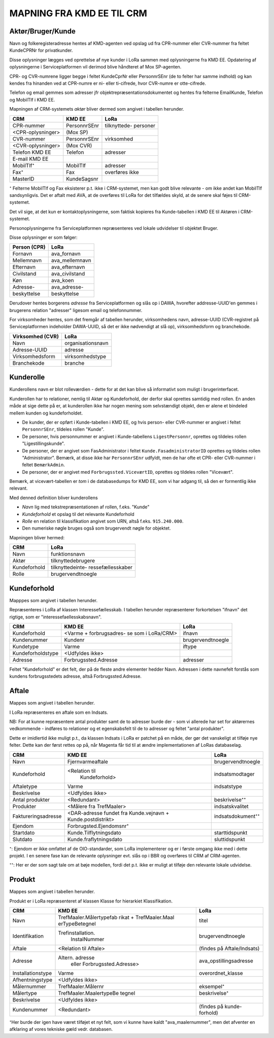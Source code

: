 
MAPNING FRA KMD EE TIL CRM
==========================

Aktør/Bruger/Kunde
------------------

Navn og folkeregisteradresse hentes af KMD-agenten ved opslag ud fra
CPR-nummer eller CVR-nummer fra feltet KundeCPRNr for privatkunder.

Disse oplysninger lægges ved oprettelse af nye kunder i LoRa sammen med
oplysningerne fra KMD EE. Opdatering af oplysningerne i
Serviceplatformen vil derimod blive håndteret af Mox SP-agenten.

CPR- og CVR-numrene ligger begge i feltet KundeCprNr eller PersonnrSEnr
(de to felter har samme indhold) og kan kendes fra hinanden ved at
CPR-numre er ni- eller ti-cifrede, hvor CVR-numre er otte-cifrede. 

Telefon og email gemmes som adresser jfr objektrepræsentationsdokumentet
og hentes fra felterne EmailKunde, Telefon og  MobilTlf i KMD EE.

Mapningen af CRM-systemets *aktør* bliver dermed som angivet i tabellen
herunder.



=======================     =======================    =================       
CRM                         KMD EE                     LoRa
=======================     =======================    =================       
CPR-nummer                  PersonnrSEnr               tilknyttede-
                                                       personer
<CPR-oplysninger>           (Mox SP)
CVR-nummer                  PersonnrSEnr               virksomhed
<CVR-oplysninger>           (Mox CVR)
Telefon KMD EE              Telefon                    adresser
E-mail KMD EE                 
MobilTlf⁺                   MobilTlf                   adresser
Fax⁺                        Fax                        overføres ikke
MasterID                    KundeSagsnr
=======================     =======================    =================         


⁺ Felterne MobilTlf og Fax eksisterer p.t. ikke i CRM-systemet, men kan
godt blive relevante - om ikke andet kan MobilTlf sandsynligvis. Det er
aftalt med AVA, at de overføres til LoRa for det tilfældes skyld, at de
senere skal føjes til CRM-systemet.

Det vil sige, at det kun er kontaktoplysningerne, som faktisk kopieres
fra Kunde-tabellen i KMD EE til Aktøren i CRM-systemet.

Personoplysningerne fra Serviceplatformen repræsenteres ved lokale
udvidelser til objektet Bruger. 

Disse oplysninger er som følger:

=============    ================
Person (CPR)     LoRa
=============    ================
Fornavn          ava_fornavn
Mellemnavn       ava_mellemnavn
Efternavn        ava_efternavn
Civilstand       ava_civilstand
Køn              ava_koen
Adresse-         ava_adresse-
beskyttelse      beskyttelse
=============    ================

Derudover hentes borgerens *adresse* fra Serviceplatformen og slås op i
DAWA, hvorefter addresse-UUID'en gemmes i brugerens relation "adresser"
ligesom email og telefonnummer.

For virksomheder hentes, som det fremgår af tabellen herunder,
virksomhedens navn, adresse-UUID (CVR-registret på Serviceplatformen
indeholder DAWA-UUID, så det er ikke nødvendigt at slå op),
virksomhedsform og branchekode.

================     =================  
Virksomhed (CVR)     LoRa
================     =================
Navn                 organisationsnavn
Adresse-UUID         adresse
Virksomhedsform      virksomhedstype
Branchekode          branche
================     =================


Kunderolle
----------

Kunderollens navn er blot rolleværdien - dette for at det kan blive så
informativt som muligt i brugerinterfacet.

Kunderollen har to relationer, nemlig til Aktør og Kundeforhold, der
derfor skal oprettes samtidig med rollen. En anden måde at sige dette på
er, at kunderollen ikke har nogen mening som selvstændigt objekt, den er
alene et bindeled mellem kunden og kundeforholdet.

* De kunder, der er opført i Kunde-tabellen i KMD EE, og hvis person-
  eller CVR-nummer er angivet i feltet ``PersonnrSEnr``, tildeles rollen
  "Kunde".  
  
* De personer, hvis personnummer er angivet i
  Kunde-tabellens ``LigestPersonnr``, oprettes og tildeles rollen
  "Ligestillingskunde".

* De personer, der er angivet som FasAdministrator i feltet
  ``Kunde.FasadministratorID`` oprettes og tildeles rollen
  "Administrator". Bemærk, at disse ikke har ``PersonnrSEnr`` udfyldt,
  men de har ofte et CPR- eller CVR-nummer i feltet ``BemærkAdmin``.

* De personer, der er angivet med ``Forbrugssted.ViceværtID``, oprettes
  og tildeles rollen "Vicevært". 
  

Bemærk, at vicevært-tabellen er *tom* i de databasedumps for KMD EE, som
vi har adgang til, så den er formentlig ikke relevant.

Med denned definition bliver kunderollens 

* *Navn* lig med tekstrepræsentationen af rollen, f.eks. "Kunde"
* *Kundeforhold* et opslag til det relevante Kundeforhold
* *Rolle* en relation til klassifikation angivet som URN, altså f.eks.
  ``915.240.000``.
* Den numeriske nøgle bruges også som brugervendt nøgle for objektet.

Mapningen bliver hermed: 

=======================    =================     
CRM                        LoRa
=======================    =================     
Navn                       funktionsnavn
Aktør                      tilknyttedebrugere
Kundeforhold               tilknyttedeinte-
                           ressefællesskaber
Rolle                      brugervendtnoegle
=======================    =================       

Kundeforhold
------------

Mapppes som angivet i tabellen herunder.

Repræsenteres i LoRa af klassen Interessefællesskab. I tabellen herunder
repræsenterer forkortelsen "ifnavn" det rigtige, som er
"interessefaellesskabsnavn".


=======================    =======================    =================     
CRM                        KMD EE                     LoRa
=======================    =======================    =================     
Kundeforhold               <Varme + forbrugsadres-    ifnavn
                           se som i LoRa/CRM>
Kundenummer                Kundenr                    brugervendtnoegle
Kundetype                  Varme                      iftype
Kundeforholdstype          <Udfyldes ikke>
Adresse                    Forbrugssted.Adresse       adresser
=======================    =======================    =================       

Feltet "Kundeforhold" er det felt, der på de fleste andre elementer
hedder Navn. Adressen i dette navnefelt forstås som kundens
forbrugsstedets adresse, altså Forbrugssted.Adresse.


Aftale
------

Mappes som angivet i tabellen herunder.

I LoRa repræsenteres en aftale som en Indsats.

NB: For at kunne repræsentere antal produkter samt de to adresser burde
der - som vi allerede har set for aktørernes vedkommende - indføres to
relationer og et egenskabsfelt til de to adresser og feltet "antal
produkter". 

Dette er imidlertid ikke muligt p.t., da klassen Indsats i LoRa er
patchet på en måde, der gør det vanskeligt at tilføje nye felter. Dette
kan der først rettes op på, når Magenta får tid til at ændre
implementationen af LoRas databaselag.



=======================     =======================    =================     
CRM                         KMD EE                     LoRa
=======================     =======================    =================
Navn                        Fjernvarmeaftale           brugervendtnoegle
Kundeforhold                <Relation til              indsatsmodtager 
                              Kundeforhold>
Aftaletype                  Varme                      indsatstype
Beskrivelse                 <Udfyldes ikke>
Antal produkter             <Redundant>                beskrivelse⁺⁺
Produkter                   <Målere fra TrefMaaler>    indsatskvalitet
Faktureringsadresse         <DAR-adresse fundet fra    indsatsdokument⁺⁺
                            Kunde.vejnavn +
                            Kunde.postdistrikt>
Ejendom                     Forbrugsted.Ejendomsnr⁺
Startdato                   Kunde.Tilflytningsdato     starttidspunkt
Slutdato                    Kunde.fraflytningsdato     sluttidspunkt
=======================     =======================    =================

⁺: Ejendom er ikke omfattet af de OIO-standarder, som LoRa implementerer
og er i første omgang ikke med i dette projekt. I en senere fase kan de
relevante oplysninger evt. slås op i BBR og overføres til CRM af
CRM-agenten.

⁺⁺: Her er der som sagt tale om at bøje modellen, fordi det p.t. ikke er
muligt at tilføje den relevante lokale udvidelse.


Produkt
-------

Mappes som angivet i tabellen herunder.

Produkt er i LoRa repræsenteret af klassen Klasse for hierarkiet
Klassifikation.

=======================     =======================    =================
CRM                         KMD EE                     LoRa
=======================     =======================    =================
Navn                        TrefMaaler.Målertypefab    titel
                            rikat + TrefMaaler.Maal
                            erTypeBetegnel 
Identifikation              Trefinstallation.          brugervendtnoegle
                              InstalNummer
Aftale                      <Relation til Aftale>      (findes på
                                                       Aftale/Indsats)
Adresse                     Altern. adresse            ava_opstillingsadresse
                             eller                          
                             Forbrugssted.Adresse>
Installationstype           Varme                      overordnet_klasse
Afhentningstype             <Udfyldes ikke>
Målernummer                 TrefMaaler.Målernr         eksempel⁺
Målertype                   TrefMaaler.MaalertypeBe    beskrivelse⁺
                            tegnel
Beskrivelse                 <Udfyldes ikke>
Kundenummer                 <Redundant>                (findes på kunde-
                                                       forhold)
=======================     =======================    =================


⁺Her burde der igen have været tilføjet et nyt felt, som vi kunne have
kaldt "ava_maalernummer", men det afventer en afklaring af vores
tekniske gæld vedr. databasen.
